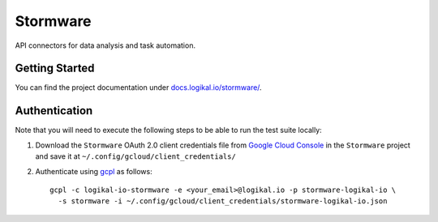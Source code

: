 Stormware
=========
API connectors for data analysis and task automation.

Getting Started
---------------
You can find the project documentation under `docs.logikal.io/stormware/
<https://docs.logikal.io/stormware/>`_.

Authentication
--------------
Note that you will need to execute the following steps to be able to run the test suite locally:

1. Download the ``Stormware`` OAuth 2.0 client credentials file from `Google Cloud Console
   <https://console.cloud.google.com/apis/credentials>`_ in the ``Stormware`` project and save it
   at ``~/.config/gcloud/client_credentials/``
2. Authenticate using `gcpl
   <https://github.com/logikal-io/ansible-public-playbooks/blob/main/roles/gcp/files/bin/gcpl>`_ as
   follows::

     gcpl -c logikal-io-stormware -e <your_email>@logikal.io -p stormware-logikal-io \
       -s stormware -i ~/.config/gcloud/client_credentials/stormware-logikal-io.json
